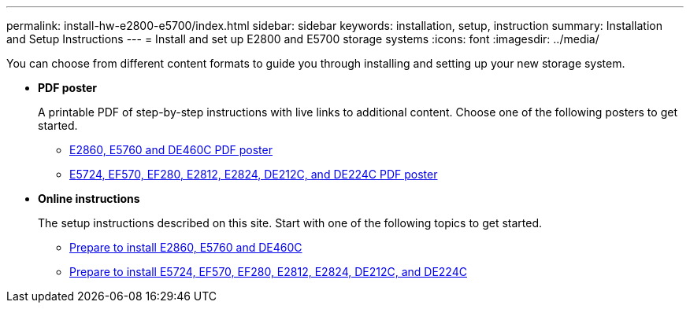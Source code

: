 ---
permalink: install-hw-e2800-e5700/index.html
sidebar: sidebar
keywords: installation, setup, instruction
summary: Installation and Setup Instructions
---
= Install and set up E2800 and E5700 storage systems
:icons: font
:imagesdir: ../media/

[.lead]
You can choose from different content formats to guide you through installing and setting up your new storage system.

* *PDF poster*
+
A printable PDF of step-by-step instructions with live links to additional content. Choose one of the following posters to get started.

** https://library.netapp.com/ecm/ecm_download_file/ECMLP2842061[E2860, E5760 and DE460C PDF poster]
** https://library.netapp.com/ecm/ecm_download_file/ECMLP2842063[E5724, EF570, EF280, E2812, E2824, DE212C, and DE224C PDF poster]

* *Online instructions*
+
The setup instructions described on this site. Start with one of the following topics to get started.

** xref:e2860_e5760_prepare_task.adoc[Prepare to install E2860, E5760 and DE460C]
** xref:e2824_e5724_prepare_task.adoc[Prepare to install E5724, EF570, EF280, E2812, E2824, DE212C, and DE224C]
